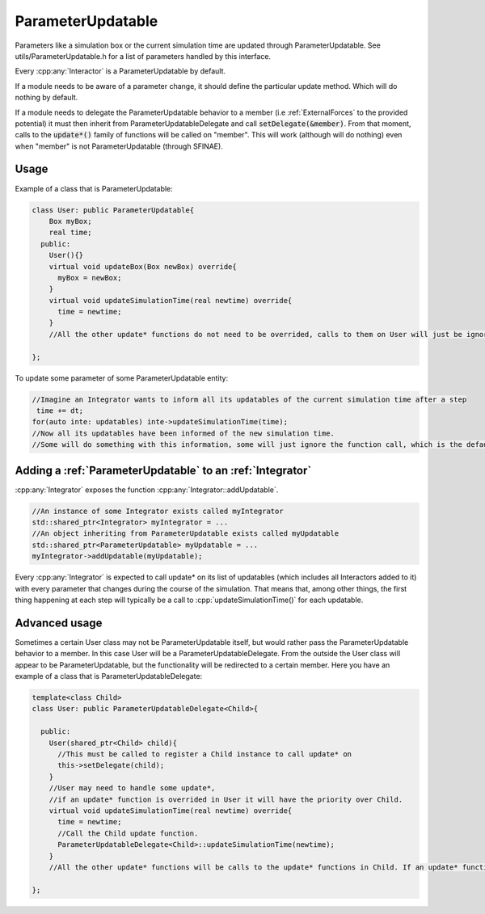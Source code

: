 ParameterUpdatable
===================

.. cpp:class:: ParameterUpdatable

	  A parameter communication interface, anything that inherits from ParameterUpdatable can be called through a series of update* methods to communicate a parameter change. Parameters related with the particles' data are communicated using :cpp:class:`ParticleData` (like number of particles).  


Parameters like a simulation box or the current simulation time are updated through ParameterUpdatable. See utils/ParameterUpdatable.h for a list of parameters handled by this interface.   

Every :cpp:any:`Interactor` is a ParameterUpdatable by default.  

If a module needs to be aware of a parameter change, it should define the particular update method. Which will do nothing by default.  

If a module needs to delegate the ParameterUpdatable behavior to a member (i.e :ref:`ExternalForces` to the provided potential) it must then inherit from ParameterUpdatableDelegate and call :code:`setDelegate(&member)`. From that moment, calls to the :code:`update*()` family of functions will be called on "member".  
This will work (although will do nothing) even when "member" is not ParameterUpdatable (through SFINAE).   



   


Usage
---------

Example of a class that is ParameterUpdatable:  

.. code:: cpp
	  
  class User: public ParameterUpdatable{
      Box myBox;
      real time;
    public:
      User(){}
      virtual void updateBox(Box newBox) override{
        myBox = newBox;
      }
      virtual void updateSimulationTime(real newtime) override{
        time = newtime;
      }
      //All the other update* functions do not need to be overrided, calls to them on User will just be ignored.
  
  };

To update some parameter of some ParameterUpdatable entity:  

.. code:: cpp
	  
 //Imagine an Integrator wants to inform all its updatables of the current simulation time after a step
  time += dt;
 for(auto inte: updatables) inte->updateSimulationTime(time); 
 //Now all its updatables have been informed of the new simulation time.
 //Some will do something with this information, some will just ignore the function call, which is the default behavior. 



Adding a :ref:`ParameterUpdatable` to an :ref:`Integrator`
------------------------------------------------------------

:cpp:any:`Integrator` exposes the function :cpp:any:`Integrator::addUpdatable`. 

.. code:: cpp

   //An instance of some Integrator exists called myIntegrator
   std::shared_ptr<Integrator> myIntegrator = ...
   //An object inheriting from ParameterUpdatable exists called myUpdatable
   std::shared_ptr<ParameterUpdatable> myUpdatable = ...
   myIntegrator->addUpdatable(myUpdatable);
   
   
 
Every :cpp:any:`Integrator` is expected to call update* on its list of updatables (which includes all Interactors added to it) with every parameter that changes during the course of the simulation. That means that, among other things, the first thing happening at each step will typically be a call to :cpp:`updateSimulationTime()` for each updatable.   


Advanced usage
----------------

Sometimes a certain User class may not be ParameterUpdatable itself, but would rather pass the ParameterUpdatable behavior to a member. In this case User will be a ParameterUpdatableDelegate. From the outside the User class will appear to be ParameterUpdatable, but the functionality will be redirected to a certain member.   
Here you have an example of a class that is ParameterUpdatableDelegate:   

.. code:: cpp
	  
  template<class Child>
  class User: public ParameterUpdatableDelegate<Child>{
      
    public:
      User(shared_ptr<Child> child){
        //This must be called to register a Child instance to call update* on
        this->setDelegate(child);
      }
      //User may need to handle some update*, 
      //if an update* function is overrided in User it will have the priority over Child.
      virtual void updateSimulationTime(real newtime) override{
        time = newtime;
        //Call the Child update function.
        ParameterUpdatableDelegate<Child>::updateSimulationTime(newtime);
      }
      //All the other update* functions will be calls to the update* functions in Child. If an update* function is not present here nor in Child, the call will be ignored.
  
  };
  
